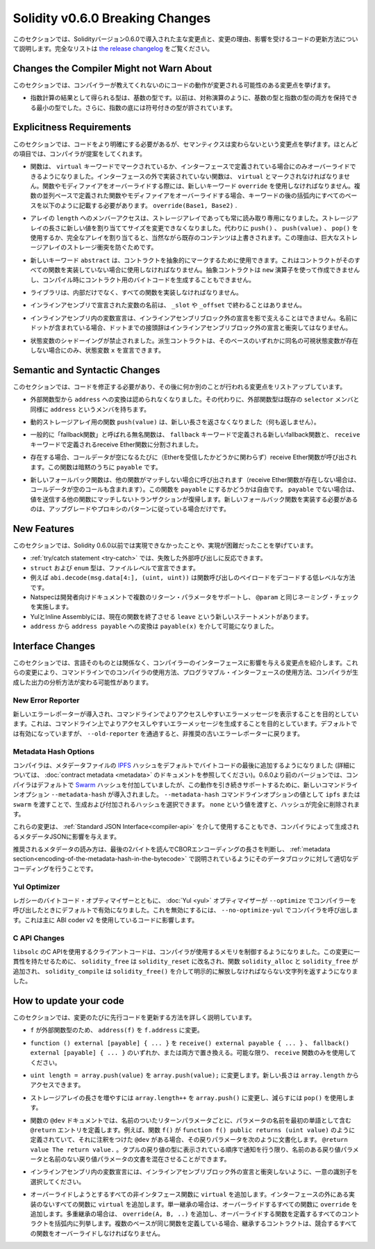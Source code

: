 ********************************
Solidity v0.6.0 Breaking Changes
********************************

.. This section highlights the main breaking changes introduced in Solidity
.. version 0.6.0, along with the reasoning behind the changes and how to update
.. affected code.
.. For the full list check
.. `the release changelog <https://github.com/ethereum/solidity/releases/tag/v0.6.0>`_.

このセクションでは、Solidityバージョン0.6.0で導入された主な変更点と、変更の理由、影響を受けるコードの更新方法について説明します。完全なリストは `the release changelog <https://github.com/ethereum/solidity/releases/tag/v0.6.0>`_ をご覧ください。


Changes the Compiler Might not Warn About
=========================================

.. This section lists changes where the behaviour of your code might
.. change without the compiler telling you about it.

このセクションでは、コンパイラーが教えてくれないのにコードの動作が変更される可能性のある変更点を挙げます。

.. * The resulting type of an exponentiation is the type of the base. It used to be the smallest type
..   that can hold both the type of the base and the type of the exponent, as with symmetric
..   operations. Additionally, signed types are allowed for the base of the exponentiation.

* 指数計算の結果として得られる型は、基数の型です。以前は、対称演算のように、基数の型と指数の型の両方を保持できる最小の型でした。さらに、指数の底には符号付きの型が許されています。


Explicitness Requirements
=========================

.. This section lists changes where the code now needs to be more explicit,
.. but the semantics do not change.
.. For most of the topics the compiler will provide suggestions.

このセクションでは、コードをより明確にする必要があるが、セマンティクスは変わらないという変更点を挙げます。ほとんどの項目では、コンパイラが提案をしてくれます。

.. * Functions can now only be overridden when they are either marked with the
..   ``virtual`` keyword or defined in an interface. Functions without
..   implementation outside an interface have to be marked ``virtual``.
..   When overriding a function or modifier, the new keyword ``override``
..   must be used. When overriding a function or modifier defined in multiple
..   parallel bases, all bases must be listed in parentheses after the keyword
..   like so: ``override(Base1, Base2)``.

* 関数は、 ``virtual`` キーワードでマークされているか、インターフェースで定義されている場合にのみオーバーライドできるようになりました。インターフェースの外で実装されていない関数は、 ``virtual`` とマークされなければなりません。関数やモディファイアをオーバーライドする際には、新しいキーワード ``override`` を使用しなければなりません。複数の並列ベースで定義された関数やモディファイアをオーバーライドする場合、キーワードの後の括弧内にすべてのベースを以下のように記載する必要があります。 ``override(Base1, Base2)`` .

.. * Member-access to ``length`` of arrays is now always read-only, even for storage arrays. It is no
..   longer possible to resize storage arrays by assigning a new value to their length. Use ``push()``,
..   ``push(value)`` or ``pop()`` instead, or assign a full array, which will of course overwrite the existing content.
..   The reason behind this is to prevent storage collisions of gigantic
..   storage arrays.

* アレイの ``length`` へのメンバーアクセスは、ストレージアレイであっても常に読み取り専用になりました。ストレージアレイの長さに新しい値を割り当ててサイズを変更できなくなりました。代わりに ``push()`` 、 ``push(value)`` 、 ``pop()`` を使用するか、完全なアレイを割り当てると、当然ながら既存のコンテンツは上書きされます。この理由は、巨大なストレージアレイのストレージ衝突を防ぐためです。

.. * The new keyword ``abstract`` can be used to mark contracts as abstract. It has to be used
..   if a contract does not implement all its functions. Abstract contracts cannot be created using the ``new`` operator,
..   and it is not possible to generate bytecode for them during compilation.

* 新しいキーワード ``abstract`` は、コントラクトを抽象的にマークするために使用できます。これはコントラクトがそのすべての関数を実装していない場合に使用しなければなりません。抽象コントラクトは ``new`` 演算子を使って作成できませんし、コンパイル時にコントラクト用のバイトコードを生成することもできません。

.. * Libraries have to implement all their functions, not only the internal ones.

* ライブラリは、内部だけでなく、すべての関数を実装しなければなりません。

.. * The names of variables declared in inline assembly may no longer end in ``_slot`` or ``_offset``.

* インラインアセンブリで宣言された変数の名前は、 ``_slot`` や ``_offset`` で終わることはありません。

.. * Variable declarations in inline assembly may no longer shadow any declaration outside the inline assembly block.
..   If the name contains a dot, its prefix up to the dot may not conflict with any declaration outside the inline
..   assembly block.

* インラインアセンブリ内の変数宣言は、インラインアセンブリブロック外の宣言を影で支えることはできません。名前にドットが含まれている場合、ドットまでの接頭辞はインラインアセンブリブロック外の宣言と衝突してはなりません。

.. * State variable shadowing is now disallowed.  A derived contract can only
..   declare a state variable ``x``, if there is no visible state variable with
..   the same name in any of its bases.

* 状態変数のシャドーイングが禁止されました。派生コントラクトは、そのベースのいずれかに同名の可視状態変数が存在しない場合にのみ、状態変数 ``x`` を宣言できます。


Semantic and Syntactic Changes
==============================

.. This section lists changes where you have to modify your code
.. and it does something else afterwards.

このセクションでは、コードを修正する必要があり、その後に何か別のことが行われる変更点をリストアップしています。

.. * Conversions from external function types to ``address`` are now disallowed. Instead external
..   function types have a member called ``address``, similar to the existing ``selector`` member.

* 外部関数型から ``address`` への変換は認められなくなりました。その代わりに、外部関数型は既存の ``selector`` メンバと同様に ``address`` というメンバを持ちます。

.. * The function ``push(value)`` for dynamic storage arrays does not return the new length anymore (it returns nothing).

* 動的ストレージアレイ用の関数 ``push(value)`` は、新しい長さを返さなくなりました（何も返しません）。

.. * The unnamed function commonly referred to as "fallback function" was split up into a new
..   fallback function that is defined using the ``fallback`` keyword and a receive ether function
..   defined using the ``receive`` keyword.

* 一般的に「fallback関数」と呼ばれる無名関数は、 ``fallback`` キーワードで定義される新しいfallback関数と、 ``receive`` キーワードで定義されるreceive Ether関数に分割されました。

..   * If present, the receive ether function is called whenever the call data is empty (whether
..     or not ether is received). This function is implicitly ``payable``.

* 存在する場合、コールデータが空になるたびに（Etherを受信したかどうかに関わらず）receive Ether関数が呼び出されます。この関数は暗黙のうちに ``payable`` です。

..   * The new fallback function is called when no other function matches (if the receive ether
..     function does not exist then this includes calls with empty call data).
..     You can make this function ``payable`` or not. If it is not ``payable`` then transactions
..     not matching any other function which send value will revert. You should only need to
..     implement the new fallback function if you are following an upgrade or proxy pattern.

* 新しいフォールバック関数は、他の関数がマッチしない場合に呼び出されます（receive Ether関数が存在しない場合は、コールデータが空のコールも含まれます）。この関数を ``payable`` にするかどうかは自由です。 ``payable`` でない場合は、値を送信する他の関数にマッチしないトランザクションが復帰します。新しいフォールバック関数を実装する必要があるのは、アップグレードやプロキシのパターンに従っている場合だけです。


New Features
============

.. This section lists things that were not possible prior to Solidity 0.6.0
.. or were more difficult to achieve.

このセクションでは、Solidity 0.6.0以前では実現できなかったことや、実現が困難だったことを挙げています。

.. * The :ref:`try/catch statement <try-catch>` allows you to react on failed external calls.
.. * ``struct`` and ``enum`` types can be declared at file level.
.. * Array slices can be used for calldata arrays, for example ``abi.decode(msg.data[4:], (uint, uint))``
..   is a low-level way to decode the function call payload.
.. * Natspec supports multiple return parameters in developer documentation, enforcing the same naming check as ``@param``.
.. * Yul and Inline Assembly have a new statement called ``leave`` that exits the current function.
.. * Conversions from ``address`` to ``address payable`` are now possible via ``payable(x)``, where
..   ``x`` must be of type ``address``.

* :ref:`try/catch statement <try-catch>` では、失敗した外部呼び出しに反応できます。
* ``struct`` および ``enum`` 型は、ファイルレベルで宣言できます。
* 例えば ``abi.decode(msg.data[4:], (uint, uint))`` は関数呼び出しのペイロードをデコードする低レベルな方法です。
* Natspecは開発者向けドキュメントで複数のリターン・パラメータをサポートし、 ``@param`` と同じネーミング・チェックを実施します。
* YulとInline Assemblyには、現在の関数を終了させる ``leave`` という新しいステートメントがあります。
* ``address`` から ``address payable`` への変換は ``payable(x)`` を介して可能になりました。


Interface Changes
=================

.. This section lists changes that are unrelated to the language itself, but that have an effect on the interfaces of
.. the compiler. These may change the way how you use the compiler on the command line, how you use its programmable
.. interface, or how you analyze the output produced by it.

このセクションでは、言語そのものとは関係なく、コンパイラーのインターフェースに影響を与える変更点を紹介します。これらの変更により、コマンドラインでのコンパイラの使用方法、プログラマブル・インターフェースの使用方法、コンパイラが生成した出力の分析方法が変わる可能性があります。

New Error Reporter
~~~~~~~~~~~~~~~~~~

.. A new error reporter was introduced, which aims at producing more accessible error messages on the command line.
.. It is enabled by default, but passing ``--old-reporter`` falls back to the the deprecated old error reporter.

新しいエラーレポーターが導入され、コマンドラインでよりアクセスしやすいエラーメッセージを表示することを目的としています。これは、コマンドライン上でよりアクセスしやすいエラーメッセージを生成することを目的としています。デフォルトでは有効になっていますが、 ``--old-reporter`` を通過すると、非推奨の古いエラーレポーターに戻ります。

Metadata Hash Options
~~~~~~~~~~~~~~~~~~~~~

.. The compiler now appends the `IPFS <https://ipfs.io/>`_ hash of the metadata file to the end of the bytecode by default
.. (for details, see documentation on :doc:`contract metadata <metadata>`). Before 0.6.0, the compiler appended the
.. `Swarm <https://ethersphere.github.io/swarm-home/>`_ hash by default, and in order to still support this behaviour,
.. the new command line option ``--metadata-hash`` was introduced. It allows you to select the hash to be produced and
.. appended, by passing either ``ipfs`` or ``swarm`` as value to the ``--metadata-hash`` command line option.
.. Passing the value ``none`` completely removes the hash.

コンパイラは、メタデータファイルの  `IPFS <https://ipfs.io/>`_  ハッシュをデフォルトでバイトコードの最後に追加するようになりました (詳細については、 :doc:`contract metadata <metadata>` のドキュメントを参照してください)。0.6.0より前のバージョンでは、コンパイラはデフォルトで `Swarm <https://ethersphere.github.io/swarm-home/>`_ ハッシュを付加していましたが、この動作を引き続きサポートするために、新しいコマンドラインオプション ``--metadata-hash`` が導入されました。 ``--metadata-hash`` コマンドラインオプションの値として ``ipfs`` または ``swarm`` を渡すことで、生成および付加されるハッシュを選択できます。 ``none`` という値を渡すと、ハッシュが完全に削除されます。

.. These changes can also be used via the :ref:`Standard JSON Interface<compiler-api>` and effect the metadata JSON generated by the compiler.

これらの変更は、 :ref:`Standard JSON Interface<compiler-api>` を介して使用することもでき、コンパイラによって生成されるメタデータJSONに影響を与えます。

.. The recommended way to read the metadata is to read the last two bytes to determine the length of the CBOR encoding
.. and perform a proper decoding on that data block as explained in the :ref:`metadata section<encoding-of-the-metadata-hash-in-the-bytecode>`.

推奨されるメタデータの読み方は、最後の2バイトを読んでCBORエンコーディングの長さを判断し、 :ref:`metadata section<encoding-of-the-metadata-hash-in-the-bytecode>` で説明されているようにそのデータブロックに対して適切なデコーディングを行うことです。

Yul Optimizer
~~~~~~~~~~~~~

.. Together with the legacy bytecode optimizer, the :doc:`Yul <yul>` optimizer is now enabled by default when you call the compiler
.. with ``--optimize``. It can be disabled by calling the compiler with ``--no-optimize-yul``.
.. This mostly affects code that uses ABI coder v2.

レガシーのバイトコード・オプティマイザーとともに、 :doc:`Yul <yul>` オプティマイザーが  ``--optimize``  でコンパイラーを呼び出したときにデフォルトで有効になりました。これを無効にするには、 ``--no-optimize-yul``  でコンパイラを呼び出します。これは主に ABI coder v2 を使用しているコードに影響します。

C API Changes
~~~~~~~~~~~~~

.. The client code that uses the C API of ``libsolc`` is now in control of the memory used by the compiler. To make
.. this change consistent, ``solidity_free`` was renamed to ``solidity_reset``, the functions ``solidity_alloc`` and
.. ``solidity_free`` were added and ``solidity_compile`` now returns a string that must be explicitly freed via
.. ``solidity_free()``.

``libsolc`` のC APIを使用するクライアントコードは、コンパイラが使用するメモリを制御するようになりました。この変更に一貫性を持たせるために、 ``solidity_free`` は ``solidity_reset`` に改名され、関数 ``solidity_alloc`` と ``solidity_free`` が追加され、 ``solidity_compile`` は ``solidity_free()`` を介して明示的に解放しなければならない文字列を返すようになりました。


How to update your code
=======================

.. This section gives detailed instructions on how to update prior code for every breaking change.

このセクションでは、変更のたびに先行コードを更新する方法を詳しく説明しています。

.. * Change ``address(f)`` to ``f.address`` for ``f`` being of external function type.

*  ``f`` が外部関数型のため、 ``address(f)`` を ``f.address`` に変更。

.. * Replace ``function () external [payable] { ... }`` by either ``receive() external payable { ... }``,
..   ``fallback() external [payable] { ... }`` or both. Prefer
..   using a ``receive`` function only, whenever possible.

*  ``function () external [payable] { ... }`` を ``receive() external payable { ... }`` 、 ``fallback() external [payable] { ... }`` のいずれか、または両方で置き換える。可能な限り、 ``receive`` 関数のみを使用してください。

.. * Change ``uint length = array.push(value)`` to ``array.push(value);``. The new length can be
..   accessed via ``array.length``.

*  ``uint length = array.push(value)`` を ``array.push(value);`` に変更します。新しい長さは ``array.length`` からアクセスできます。

.. * Change ``array.length++`` to ``array.push()`` to increase, and use ``pop()`` to decrease
..   the length of a storage array.

* ストレージアレイの長さを増やすには ``array.length++`` を ``array.push()`` に変更し、減らすには ``pop()`` を使用します。

.. * For every named return parameter in a function's ``@dev`` documentation define a ``@return``
..   entry which contains the parameter's name as the first word. E.g. if you have function ``f()`` defined
..   like ``function f() public returns (uint value)`` and a ``@dev`` annotating it, document its return
..   parameters like so: ``@return value The return value.``. You can mix named and un-named return parameters
..   documentation so long as the notices are in the order they appear in the tuple return type.

* 関数の ``@dev`` ドキュメントでは、名前のついたリターンパラメータごとに、パラメータの名前を最初の単語として含む ``@return`` エントリを定義します。例えば、関数 ``f()`` が ``function f() public returns (uint value)`` のように定義されていて、それに注釈をつけた ``@dev`` がある場合、その戻りパラメータを次のように文書化します。 ``@return value The return value.`` 。タプルの戻り値の型に表示されている順序で通知を行う限り、名前のある戻り値パラメータと名前のない戻り値パラメータの文書を混在させることができます。

.. * Choose unique identifiers for variable declarations in inline assembly that do not conflict
..   with declarations outside the inline assembly block.

* インラインアセンブリ内の変数宣言には、インラインアセンブリブロック外の宣言と衝突しないように、一意の識別子を選択してください。

.. * Add ``virtual`` to every non-interface function you intend to override. Add ``virtual``
..   to all functions without implementation outside interfaces. For single inheritance, add
..   ``override`` to every overriding function. For multiple inheritance, add ``override(A, B, ..)``,
..   where you list all contracts that define the overridden function in the parentheses. When
..   multiple bases define the same function, the inheriting contract must override all conflicting functions.
.. 

* オーバーライドしようとするすべての非インタフェース関数に ``virtual`` を追加します。インターフェースの外にある実装のないすべての関数に ``virtual`` を追加します。単一継承の場合は、オーバーライドするすべての関数に ``override`` を追加します。多重継承の場合は、 ``override(A, B, ..)`` を追加し、オーバーライドする関数を定義するすべてのコントラクトを括弧内に列挙します。複数のベースが同じ関数を定義している場合、継承するコントラクトは、競合するすべての関数をオーバーライドしなければなりません。